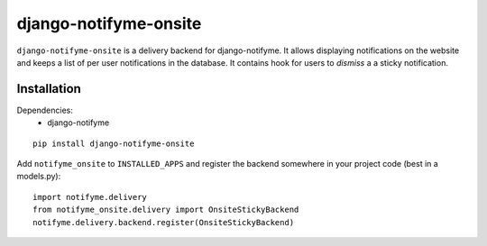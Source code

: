 ======================
django-notifyme-onsite
======================

``django-notifyme-onsite`` is a delivery backend for django-notifyme. It allows displaying notifications on the
website and keeps a list of per user notifications in the database. It contains hook for users to *dismiss* a
a sticky notification.

Installation
============

Dependencies:
 * django-notifyme

::

    pip install django-notifyme-onsite

Add ``notifyme_onsite`` to ``INSTALLED_APPS`` and register the backend somewhere in your project code (best in a
models.py)::

    import notifyme.delivery
    from notifyme_onsite.delivery import OnsiteStickyBackend
    notifyme.delivery.backend.register(OnsiteStickyBackend)
